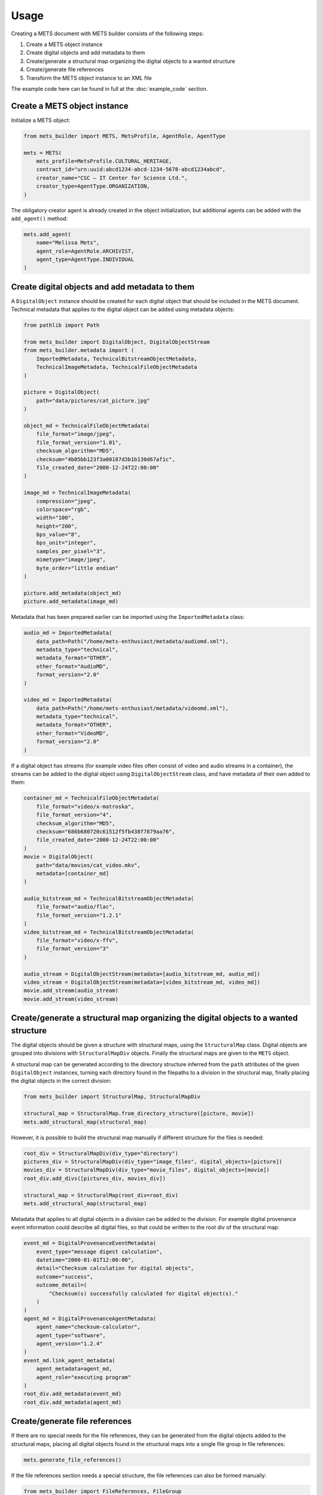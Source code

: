 Usage
=====
Creating a METS document with METS builder consists of the following steps:

1. Create a METS object instance
2. Create digital objects and add metadata to them
3. Create/generate a structural map organizing the digital objects to a wanted structure
4. Create/generate file references
5. Transform the METS object instance to an XML file

The example code here can be found in full at the :doc:`example_code` section.

Create a METS object instance
-----------------------------

Initialize a METS object:

.. code-block:: python

    from mets_builder import METS, MetsProfile, AgentRole, AgentType

    mets = METS(
        mets_profile=MetsProfile.CULTURAL_HERITAGE,
        contract_id="urn:uuid:abcd1234-abcd-1234-5678-abcd1234abcd",
        creator_name="CSC – IT Center for Science Ltd.",
        creator_type=AgentType.ORGANIZATION,
    )

The obligatory creator agent is already created in the object initialization, but additional agents can be added with the ``add_agent()`` method:

.. code-block:: python

    mets.add_agent(
        name="Melissa Mets",
        agent_role=AgentRole.ARCHIVIST,
        agent_type=AgentType.INDIVIDUAL
    )

Create digital objects and add metadata to them
-----------------------------------------------
A ``DigitalObject`` instance should be created for each digital object that should be included in the METS document. Technical metadata that applies to the digital object can be added using metadata objects:

.. code-block:: python

    from pathlib import Path

    from mets_builder import DigitalObject, DigitalObjectStream
    from mets_builder.metadata import (
        ImportedMetadata, TechnicalBitstreamObjectMetadata,
        TechnicalImageMetadata, TechnicalFileObjectMetadata
    )

    picture = DigitalObject(
        path="data/pictures/cat_picture.jpg"
    )

    object_md = TechnicalFileObjectMetadata(
        file_format="image/jpeg",
        file_format_version="1.01",
        checksum_algorithm="MD5",
        checksum="4b05bb123f3a00187d3b1b130d67af1c",
        file_created_date="2000-12-24T22:00:00"
    )

    image_md = TechnicalImageMetadata(
        compression="jpeg",
        colorspace="rgb",
        width="100",
        height="200",
        bps_value="8",
        bps_unit="integer",
        samples_per_pixel="3",
        mimetype="image/jpeg",
        byte_order="little endian"
    )

    picture.add_metadata(object_md)
    picture.add_metadata(image_md)

Metadata that has been prepared earlier can be imported using the ``ImportedMetadata`` class:

.. code-block:: python

    audio_md = ImportedMetadata(
        data_path=Path("/home/mets-enthusiast/metadata/audiomd.xml"),
        metadata_type="technical",
        metadata_format="OTHER",
        other_format="AudioMD",
        format_version="2.0"
    )

    video_md = ImportedMetadata(
        data_path=Path("/home/mets-enthusiast/metadata/videomd.xml"),
        metadata_type="technical",
        metadata_format="OTHER",
        other_format="VideoMD",
        format_version="2.0"
    )

If a digital object has streams (for example video files often consist of video and audio streams in a container), the streams can be added to the digital object using ``DigitalObjectStream`` class, and have metadata of their own added to them:

.. code-block:: python

    container_md = TechnicalFileObjectMetadata(
        file_format="video/x-matroska",
        file_format_version="4",
        checksum_algorithm="MD5",
        checksum="686b680720c61512f5fb438f7879aa76",
        file_created_date="2000-12-24T22:00:00"
    )
    movie = DigitalObject(
        path="data/movies/cat_video.mkv",
        metadata=[container_md]
    )

    audio_bitstream_md = TechnicalBitstreamObjectMetadata(
        file_format="audio/flac",
        file_format_version="1.2.1"
    )
    video_bitstream_md = TechnicalBitstreamObjectMetadata(
        file_format="video/x-ffv",
        file_format_version="3"
    )

    audio_stream = DigitalObjectStream(metadata=[audio_bitstream_md, audio_md])
    video_stream = DigitalObjectStream(metadata=[video_bitstream_md, video_md])
    movie.add_stream(audio_stream)
    movie.add_stream(video_stream)

Create/generate a structural map organizing the digital objects to a wanted structure
-------------------------------------------------------------------------------------
The digital objects should be given a structure with structural maps, using the ``StructuralMap`` class. Digital objects are grouped into divisions with ``StructuralMapDiv`` objects. Finally the structural maps are given to the ``METS`` object.

A structural map can be generated according to the directory structure inferred from the ``path`` attributes of the given ``DigitalObject`` instances, turning each directory found in the filepaths to a division in the structural map, finally placing the digital objects in the correct division:

.. code-block:: python

    from mets_builder import StructuralMap, StructuralMapDiv

    structural_map = StructuralMap.from_directory_structure([picture, movie])
    mets.add_structural_map(structural_map)

However, it is possible to build the structural map manually if different structure for the files is needed:

.. code-block:: python

    root_div = StructuralMapDiv(div_type="directory")
    pictures_div = StructuralMapDiv(div_type="image_files", digital_objects=[picture])
    movies_div = StructuralMapDiv(div_type="movie_files", digital_objects=[movie])
    root_div.add_divs([pictures_div, movies_div])

    structural_map = StructuralMap(root_div=root_div)
    mets.add_structural_map(structural_map)


Metadata that applies to all digital objects in a division can be added to the division. For example digital provenance event information could describe all digital files, so that could be written to the root div of the structural map:

.. code-block:: python

    event_md = DigitalProvenanceEventMetadata(
        event_type="message digest calculation",
        datetime="2000-01-01T12:00:00",
        detail="Checksum calculation for digital objects",
        outcome="success",
        outcome_detail=(
            "Checksum(s) successfully calculated for digital object(s)."
        )
    )
    agent_md = DigitalProvenanceAgentMetadata(
        agent_name="checksum-calculator",
        agent_type="software",
        agent_version="1.2.4"
    )
    event_md.link_agent_metadata(
        agent_metadata=agent_md,
        agent_role="executing program"
    )
    root_div.add_metadata(event_md)
    root_div.add_metadata(agent_md)

Create/generate file references
-------------------------------
If there are no special needs for the file references, they can be generated from the digital objects added to the structural maps, placing all digital objects found in the structural maps into a single file group in file references:

.. code-block:: python

    mets.generate_file_references()

If the file references section needs a special structure, the file references can also be formed manually:

.. code-block:: python

    from mets_builder import FileReferences, FileGroup

    file_references = FileReferences()

    production_group = FileGroup(use="production", digital_objects=[movie])
    master_group = FileGroup(use="master", digital_objects=[picture])
    file_references.add_file_group(production_group)
    file_references.add_file_group(master_group)

    mets.add_file_references(file_references)

Transform the METS object instance to an XML file
-------------------------------------------------
When the METS is fully formed, the ``write`` method of the METS object can be called to write an XML representation of the METS object to the given file path:

.. code-block:: python

    mets.write("/home/mets-enthusiast/mets.xml")
